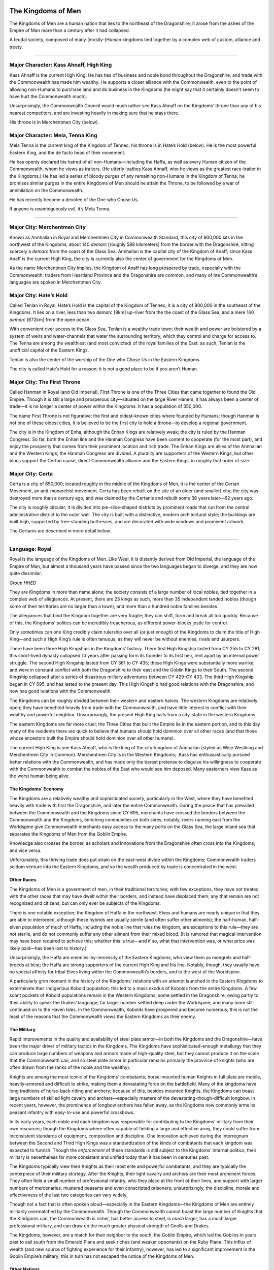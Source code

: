 The Kingdoms of Men
-------------------

The Kingdoms of Men are a human nation that lies to the northeast of the
Dragonshire; it arose from the ashes of the Empire of Man more than a
century after it had collapsed.

.. raw:: html

   <aside class="floating">

A feudal society, composed of many (mostly-)Human kingdoms tied together
by a complex web of custom, alliance and treaty.

--------------

Major Character: Kass Ahnaff, High King
^^^^^^^^^^^^^^^^^^^^^^^^^^^^^^^^^^^^^^^

Kass Ahnaff is the current High King. He has ties of business and noble
bond throughout the Dragonshire, and trade with the Commonwealth has
made him wealthy. He supports a closer alliance with the Commonwealth,
even to the point of allowing non-Humans to purchase land and do
business in the Kingdoms (he might say that it certainly doesn’t seem to
have hurt the Commonwealth much).

Unsurprisingly, the Commonwealth Council would much rather see Kass
Ahnaff on the Kingdoms’ throne than any of his nearest competitors, and
are investing heavily in making sure that he stays there.

His throne is in Merchentmen City (below).

Major Character: Mela, Tenna King
^^^^^^^^^^^^^^^^^^^^^^^^^^^^^^^^^

Mela Tenna is the current king of the Kingdom of Tennec; his throne is
in Hate’s Hold (below). He is the most powerful Eastern King, and the de
facto head of their movement.

He has openly declared his hatred of all non-Humans—including the Haffa,
as well as every Human citizen of the Commonwealth, whom he views as
traitors. (He utterly loathes Kass Ahnaff, who he views as the greatest
race-traitor in the Kingdoms.) He has led a series of bloody purges of
any remaining non-Humans in the Kingdom of Tenna; he promises similar
purges in the entire Kingdoms of Men should he attain the Throne, to be
followed by a war of annihilation on the Commonwealth.

He has recently become a devotee of the One who Chose Us.

If anyone is unambiguously evil, it’s Mela Tenna.

--------------

Major City: Merchentmen City
^^^^^^^^^^^^^^^^^^^^^^^^^^^^

Known as Annhallan in Royal and Merchentmen City in Commonwealth
Standard, this city of 900,000 sits in the northwest of the Kingdoms,
about 140 *demarc* [roughly 588 kilometers] from the border with the
Dragonshire, sitting scarcely a *demarc* from the coast of the Glass
Sea. Annhallan is the capital city of the Kingdom of Anaff; since Kass
Anaff is the current High King, the city is currently also the center of
government for the Kingdoms of Men.

As the name Merchentmen City implies, the Kingdom of Anaff has long
prospered by trade, especially with the Commonwealth; traders from
Heartland Province and the Dragonshire are common, and many of hte
Commonwealth’s languages are spoken in Merchentmen City.

Major City: Hate’s Hold
^^^^^^^^^^^^^^^^^^^^^^^

Called Tenlan in Royal, Hate’s Hold is the capital of the Kingdom of
Tennec; it is a city of 800,000 in the southeast of the Kingdoms. It
lies on a river, less than two *demarc* [8km] up-river from the the
coast of the Glass Sea, and a mere 160 *demarc* [672km] from the open
ocean.

With convenient river access to the Glass Sea, Tenlan is a wealthy trade
town; their wealth and power are bolstered by a system of weirs and
water-channels that water the surrounding territory, which they control
and charge for access to. The Tenna are among the wealthiest (and most
convicted) of the royal families of the East; as such, Tenlan is the
unofficial capital of the Eastern Kings.

Tenlan is also the center of the worship of the One who Chose Us in the
Eastern Kingdoms.

The city is called Hate’s Hold for a reason; it is not a good place to
be if you aren’t Human.

Major City: The First Throne
^^^^^^^^^^^^^^^^^^^^^^^^^^^^

Called Hanman in Royal (and Old Imperial), First Throne is one of the
Three Cities that came together to found the Old Empire. Though it is
still a large and prosperous city—situated on the large River Hanem, it
has always been a center of trade—it is no longer a center of power
within the Kingdoms. It has a population of 350,000.

The name First Throne is not figurative: the first and oldest-known
cities where founded by Humans; though Hanman is not one of these oldest
cities, it is believed to be the first city to hold a *throne*—to
develop a regional government.

The city is in the Kingdom of Enha, although the Enhan Kings are
relatively weak; the city is ruled by the Hanman Congress. So far, both
the Enhan line and the Hanman Congress have been content to cooperate
(for the most part), and enjoy the prosperity that comes from their
prominent location and rich trade. The Enhan Kings are allies of the
Annhallan and the Western Kings; the Hanman Congress are divided. A
plurality are supporters of the Western Kings, but other blocs support
the Certan cause, direct Commonwealth alliance and the Eastern Kings, in
roughly that order of size.

Major City: Certa
^^^^^^^^^^^^^^^^^

Certa is a city of 650,000; located roughly in the middle of the
Kingdoms of Men, it is the center of the Certan Movement, an
anti-monarchist movement. Certa has been rebuilt on the site of an older
(and smaller) city; the city was destroyed more than a century ago, and
was claimed by the Certanis and rebuilt some 38 years later—62 years
ago.

The city is roughly circular; it is divided into pie-slice-shaped
districts by prominent roads that run from the central administrative
district to the outer wall. The city is built with a distinctive, modern
architectural style; the buildings are built high, supported by
free-standing buttresses, and are decorated with wide windows and
prominent artwork.

The Certanis are described in more detail below.

--------------

Language: Royal
^^^^^^^^^^^^^^^

Royal is the language of the Kingdoms of Men. Like Weal, it is distantly
derived from Old Imperial, the language of the Empire of Man, but almost
a thousand years have passed since the two languages began to diverge,
and they are now quite dissimilar.

*Group HHED*

.. raw:: html

   </aside>

They are Kingdoms in more than name alone; the society consists of a
large number of local nobles, tied together in a complex web of
allegiances. At present, there are 23 kings as such, more than 35
independent landed nobles (though some of their territories are no
larger than a town), and more than a hundred noble families besides.

The allegiances that bind the Kingdom together are very fragile; they
can shift, form and break all too quickly. Because of this, the
Kingdoms’ politics can be incredibly treacherous, as different
power-blocks jostle for control.

Only sometimes can one King credibly claim rulership over all (or just
*enough*) of the Kingdoms to claim the title of High King—and such a
High King’s rule is often tenuous, as they will never be without
enemies, rivals and usurpers.

There have been three High Kingships in the Kingdoms’ history. There
first High Kingship lasted from CY 255 to CY 281; this short-lived
dynasty collapsed 10 years after passing form its founder to its first
heir, rent apart by an internal power struggle. The second High Kingship
lasted from CY 361 to CY 435; these High Kings were substantially more
warlike, and were in constant conflict with both the Dragonshire to
their east and the Goblin Kings to their South. The second Kingship
collapsed after a series of disastrous military adventures between CY
429-CY 433. The third High Kingship began in CY 695, and has lasted to
the present day. This High Kingship had good relations with the
Dragonshire, and now has good relations with the Commonwealth.

The Kingdoms can be roughly divided between their western and eastern
halves. The western Kingdoms are relatively open; they have benefited
heavily from trade with the Commonwealth, and have little interest in
conflict with their wealthy and powerful neighbor. Unsurprisingly, the
present High King hails from a city-state in the western Kingdoms.

The eastern Kingdoms are far more cruel; the Three Cities that built the
Empire lie in the eastern portion, and to this day many of the residents
there are quick to believe that humans should hold dominion over all
other races (and that those whose ancestors built the Empire should hold
dominion over all other humans).

The current High King is one Kass Ahnaff, who is the king of the
city-kingdom of Annhallan (styled as Wise Westking and Merchentmen City
in Common). Merchentmen City is in the Western Kingdoms;. Kass has
enthusiastically pursued better relations with the Commonwealth, and has
made only the barest pretense to disguise his willingness to cooperate
with the Commonwealth to combat the nobles of the East who would see him
deposed. Many easterners view Kass as the worst human being alive.

The Kingdoms’ Economy
~~~~~~~~~~~~~~~~~~~~~

The Kingdoms are a relatively wealthy and sophisticated society,
particularly in the West, where they have benefited heavily with trade
with first the Dragonshire, and later the entire Commonwealth. During
the peace that has prevailed between the Commonwealth and the Kingdoms
since CY 695, merchants have crossed the borders between the
Commonwealth and the Kingdoms, enriching communities on both sides;
notably, rivers running east from the Worldspine give Commonwealth
merchants easy access to the many ports on the Glass Sea, the large
inland sea that separates the Kingdoms of Men from the Goblin Empire.

Knowledge also crosses the border, as scholars and innovations from the
Dragonshire often cross into the Kingdoms, and vice versa.

Unfortunately, this thriving trade does put strain on the east-west
divide within the Kingdoms; Commonwealth traders seldom venture into the
Eastern Kingdoms, and so the wealth produced by trade is concentrated in
the west.

Other Races
~~~~~~~~~~~

The Kingdoms of Men is a government of men, in their traditional
territories; with few exceptions, they have not treated with the other
races that may have dwelt within their borders, and instead have
displaced them; any that remain are not recognized and citizens, but can
only ever be subjects of the Kingdoms.

There is one notable exception; the Kingdom of Haffa in the northwest.
Elves and humans are nearly unique in that they are able to interbreed,
although these hybrids are usually sterile (and often suffer other
ailments); the half-human, half-elven population of much of Haffa,
including the noble line that rules the kingdom, are exceptions to this
rule—they are not sterile, and do not commonly suffer any other ailment
from their mixed blood. (It is rumored that magical intervention may
have been required to achieve this; whether this is true—and if so, what
that intervention was, or what price was likely paid—has been lost to
history.)

Unsurprisingly, the Haffa are enemies-by-necessity of the Eastern
Kingdoms, who view them as mongrels and half-breeds at best; the Haffa
are strong supporters of the current High King and his line. Notably,
though, they usually have no special affinity for tribal Elves living
within the Commonwealth’s borders, and to the west of the Worldspine.

A particularly grim moment in the history of the Kingdoms’ relations
with an attempt launched in the Eastern Kingdoms to exterminate their
indigenous Kobold population; this led to a mass exodus of Kobolds from
the entire Kingdoms. A few scant pockets of Kobold populations remain in
the Western Kingdoms; some settled in the Dragonshire, owing partly to
their ability to speak the Drakes’ language; far larger number settled
deep under the Worldspine; and many more still continued on to the Haven
Isles. In the Commonwealth, Kobolds have prospered and become numerous;
this is not the least of the reasons that the Commonwealth views the
Eastern Kingdoms as their enemy.

The Military
~~~~~~~~~~~~

Rapid improvements in the quality and availability of steel plate
armor—in both the Kingdoms and the Dragonshire—have been the major
driver of military tactics in the Kingdoms. The Kingdoms have
sophisticated-enough metallurgy that they can produce large numbers of
weapons and armors made of high-quality steel, but they cannot produce
it on the scale that the Commonwealth can, and so steel plate armor in
particular remains primarily the province of knights (who are often
drawn from the ranks of the noble and the wealthy).

Knights are among the most iconic of the Kingdoms’ combatants;
horse-mounted human Knights in full plate are mobile, heavily-armored
and difficult to strike, making them a devastating force on the
battlefield. Many of the kingdoms have long traditions of horse-back
riding and archery; because of this, besides mounted Knights, the
Kingdoms can boast large numbers of skilled light cavalry and
archers—especially masters of the devastating-though-difficult longbow.
In recent years, however, the prominence of longbow archers has fallen
away, as the Kingdoms now commonly arms its peasant infantry with
easy-to-use and powerful crossbows.

In its early years, each noble and each kingdom was responsible for
contributing to the Kingdoms’ military from their own resources; though
the Kingdoms where often capable of fielding a large and effective army,
they could suffer from inconsistent standards of equipment, composition
and discipline. One innovation achieved during the interregnum between
the Second and Third High Kings was a standardization of the kinds of
combatants that each kingdom was expected to furnish. Though the
*enforcement* of these standards is still subject to the Kingdoms’
internal politics, their military is nevertheless far more consistent
and unified today than it has been in centuries past.

The Kingdoms typically view their Knights as their most elite and
powerful combatants, and they are typically the centerpiece of their
military strategy. After the Knights, their light cavalry and archers
are their most prominent forces. They often field a small number of
professional infantry, who they place at the front of their lines, and
support with larger numbers of mercenaries, mustered peasants and even
conscripted prisoners; unsurprisingly, the discipline, morale and
effectiveness of the last two categories can vary widely.

Though not a fact that is often spoken aloud—especially in the Eastern
Kingdoms—the Kingdoms of Men are entirely militarily overmatched by the
Commonwealth. Though the Commonwealth cannot boast the large number of
Knights that the Kindgoms can, the Commonwealth is richer, has better
access to steel, is *much* larger, has a much larger professional
military, and can draw on the much greater physical strength of Gnolls
and Drakes.

The Kingdoms, however, *are* a match for their neighbor to the south,
the Goblin Empire, which led the Goblins in years past to sail south
from the Emerald Plane and seek riches (and weaker opponents) on the
Ruby Plane. This influx of wealth (and new source of fighting experience
for their infantry), however, has led to a significant improvement in
the Goblin Empire’s military; this in turn has not escaped the notice of
the Kingdoms of Men.

Other Nations
~~~~~~~~~~~~~

At present, the Kingdoms of Men are at peace with the Commonwealth, and
are not at war with the Goblin Empire. The High King has fostered good
relations with the people of the Commonwealth, and the people of the
Western Kingdom have prospered from it. This state of affairs is
precarious, however, as many within the Eastern Kingdoms would dearly
love to seize the throne—and thereafter to reclaim long-lost territories
from the Dragonshire, to lay the Commonwealth and the Goblin Empire low,
and to restore humanity to preeminence in the land east of the
Worldspine.

They could never achieve this on their own, however, even *if* they
could command the undisputed loyalty of all the kings and nobles of the
Kingdoms of Men; therefore, the nobles of the East are searching for
allies.

The rulers of the West are not ignorant of this—the kings of the far
east are seldom subtle in their contempt for non-humans—and so they are
seeking allies, too. And so, the struggle for rule of the Kingdoms of
Men has become something of a proxy war between all the great powers of
the continent.

If the Easterners can seize control of the Kingdoms, and if they strike
an alliance with the Goblin Empire and the Shaded Sea Peoples—even a
temporary one—then the Commonwealth is doomed; if, however, the current
high-king can solidify his control, then an alliance with the
Commonwealth is a possibility—and should that happen, the Shaded Sea
People and the Goblinoid Empire would in turn be hopelessly outmatched.

Fortunately for the Commonwealth and the Western Kingdoms, a nightmare
alliance between the Shaded Sea People, the Goblins and the Eastern
Kingdoms seems unlikely; the Human and Goblin nations have a long
history of conflict, and the Shaded Sea People have no significant
contact with either; what’s more, the Eastern Kingdom’s obvious contempt
for non-humans would make such an alliance difficult to strike (and
impossible to sustain).

.. raw:: html

   <aside class="floating hook">

The internal politics of the Kingdoms of Men are one of the major
conflicts that drives the plot of Renaissance, and are a major source of
plot hooks; the fate of the known world rests in the balance, and
there’s plenty of room for assassinations, blackmail, dirty tricks and
secrets to make a difference!

Players can

-  investigate assassinations,
-  blackmail nobles into supporting an alliance with the Commonwealth,
-  assassinate Eastern Kingdoms nobles themselves,
-  discover ancient family secrets—secret shames, ancient contracts,
   deals with powerful spirits, family curses,
-  discredit hostile noble lines,
-  break up powerful alliances,

and on and on!

.. raw:: html

   </aside>

The Certan Movement
~~~~~~~~~~~~~~~~~~~

The Certan Movement is an anti-monarchist movement centered in the city
of Certa. Though centered in the city of the same name, they have risen
in power and prestige; they have claimed the territory around the city
of Certa, and have begun to spread. *Certa* is the name of both the
movement and its stronghold in Royal; in Common, they are often called
King-Slayers or Gold-Bloods (the latter being an epithet).

The city of Certa was built on the site of a much older city, which was
destroyed almost a century ago. The remains of that city where claimed
by the nascent Certan movement, and its reconstruction began 62 years
ago. Sitting at the center of the Kingdoms of Men, Certa is a
crossroads; it has become a center of overland trade and travel in the
Kingdoms, and has risen rapidly in wealth and prestige—though it does
suffer somewhat from being several hundred *demarc* from the coast of
the Glass Sea.

Besides the city of Certa itself, they also control the surrounding
territory—and they are expanding. So far, they have advanced to the
south (toward the coast) and west (into the territory of the Western
Kings), displacing local nobles as they go.

The Certa are not a peaceful movement; not all of the nobles that they
have displaced have survived. Though there has not yet been an open
insurrection, in recent years, a number of nobles have died (or
disappeared) under mysterious circumstances—and others have obviously
been assassinated. Though the Certanis have not yet been proven
responsible, they have also not been particularly subtle—particularly
considering that much of their expansion has been by expanding into the
territories of dead or disappeared nobles near their territory.

.. raw:: html

   <aside class="floating hook">

Plot Hook: Certa
^^^^^^^^^^^^^^^^

The Certanis are a destabilizing influence in the already-tumultuous
politics of the Kingdoms of Men, which can make them a rich source of
plot hooks.

-  The Certanis may began an open insurrection; this might provide the
   Goblin Kingdoms with an opportunity for attack, pull the Commonwealth
   into a war to defend their Western allies, or—if the Certanis and the
   West wound each other too badly—place the Eastern Kings in command of
   the Empire.
-  A noble in the West could die under mysterious circumstances, which
   various factions in the Commonwealth may wish to investigate.
-  The Certans are a recent movement; the party may simply be dispatched
   to investigate them—to decide if they’re a potential ally or a
   potential threat.
-  The Certans might not be as guilty as everyone assumes. Maybe many of
   the assassinations in the West are actually the result of treachery
   by Eastern Kings, and they are simply framing the Certans.

.. raw:: html

   </aside>

Though the Certanis are anti-monarchist, they are not particularly
egalitarian; wealthy merchants and land-holders have largely stepped
into the place of displaced nobles. Though Certa is nominally a
Republic, only those with “a vested interest in the prosperity of the
people”—that is, the wealthy, people of business, and land-owners—can
actually vote in elections for the *Chamber of Law*, or hold seats in
it. (The *Chamber of Law* is the only house in the Republic that can
actually make law; the *Chamber of the People* serves a purely advisory
role.)

The Certanis consider themselves natural allies to the
Commonwealth—their movement was inspired by their powerful, peaceful and
mercantile neighbor. Unfortunately, the Kings of the West have been the
main victims of the wave of political assassinations that is largely
credited to the Certanis; given that the Kings of the West are allies of
the Commonwealth, this makes any potential alliance between the Certanis
and the Commonwealth somewhat fraught. What is perhaps worse is that
some believe that the Certanis may not contain their regicide to the
Kingdoms of Men; the Dragonshire also has a hereditary nobility—even if
they have largely surrendered power to representative governments.

.. raw:: html

   <aside class="floating hook">

Plot Hook: Certa’s Secret Loyalties
^^^^^^^^^^^^^^^^^^^^^^^^^^^^^^^^^^^

Why *have* the Kings of the West been the Certani’s main victims?
Certainly one possibility is that they’re weaker. Though the Kings of
the West are often wealthier than those of the East, they are also often
less militaristic and more mercantile—thus they’re more vulnerable to
insurrection.

Another possibility is that the Certanis are a cat’s-paw; if so, who’s
agenda are they really serving?

It might be the Kings of the East; they may using the Certanis to weaken
and slay the Kings of the West, in a way that the Commonwealth will not
rapidly intervene to stop. It might be the Goblin Kings, for much the
same reason—this may be more likely, given that the Certanis are
expanding rapidly towards the coast of the Glass Sea. Even more sinister
is that the Goblins may be doing this to curry favor with the Eastern
Kings. It could also be the Leapers; they may have decided to undermine
the Kingdoms with guile rather than overt subjugation. It might even be
a Tempter—or a spirit like them—seeking power for themselves.

.. raw:: html

   </aside>

.. raw:: html

   <aside class="gmguidance">

Defining Certa
^^^^^^^^^^^^^^

GMs have a fair amount of leeway in how they depict Certa.

They might be a cynical movement no better than the kings they’re
replacing—an *effectively* hereditary ruling class replacing a
*directly* hereditary one. Or they might be a major positive step for
the Empire, despite their flaws—a sincere republican movement that
heralds the breaking up of royal power.

Pick a Certa that fits the game you want to run!

.. raw:: html

   </aside>

The Haffa
~~~~~~~~~

The Kingdom of Haffa lies in the extreme northwest of the Kingdoms of
Men; it shares a border with the Commonwealth. Its current capital is
called Ehnef in Royal, although it is sometimes referred to as nal’Haffa
(literally “Haffa Capital”); it’s called Grey-Blood’s Weir in Common,
named for a spill-over dam on a river immediately to the east that feeds
the water-channels that supply the city with water.

The Haffa are remarkable because they are one of the only large
populations of half-breeds in the known world. Elves and Humans are
almost unique in that they can (sometimes) produce offspring; these
offspring frequently benefit from a kind of hybrid vigor—they are often
taller, heavier and stronger than either elves or humans—but they can
also suffer from strange, sometimes terrible diseases—ranging from the
relatively benign, like bleeding easily or having strange allergies, to
the debilitating and deadly, such as irregular growths, tumors or major
birth defects. They are also almost always sterile.

The Haffa are one of only two stable, healthy and fertile populations of
Elf-Human hybrids (the other being the Shifters). The Haffa maintain
their health through selective breeding, special medicines, and magical
intervention—the exact nature of which is not widely known outside of
the Haffa royal line. (Perhaps unsurprisingly, the Haffan court heavily
patronizes physicians, and their healers are renowned throughout much of
the world—they are certainly among the best in the Kingdoms.)

.. raw:: html

   <aside class="floating hook">

Plot Hook: The Secrets of the Haffa
^^^^^^^^^^^^^^^^^^^^^^^^^^^^^^^^^^^

The (secret) magical intervention that the Haffa use to ensure their
health is an obvious plot hook. What is it? Was it a deal struck with a
powerful spirit centuries ago, like the one that created the Drakes?
What spirit was it struck with, and what cost was demanded? Or is it
on-going, some magical process that requires constant tending—and which
could spell the downfall of the Haffa if it is ever disrupted, which
their enemies may seek to do.

.. raw:: html

   </aside>

The Haffans politics are determined for them by their blood and their
location; they have long been allies of the Kingdom of Ahnaff and the
Commonwealth, with whom they share borders, and they are also major
supporters of the current High King, Kass Ahnaff, who has been their
shelter against the predations of the Eastern Kings. Conversely, they
are despised by the Eastern Kings, who loathe them for their non-human
blood; while open conflict between Kingdoms has been rare since the
Third High Kingship in CY 695, the Eastern Kings have missed no
opportunity to wound the Haffa.

Most recently, between CY 789 and CY 797, the Eastern Kingdoms deployed
all their wealth and power to target Lords on the eastern border of the
Haffa; after their finances crumbled, the Easterners purchased the
Haffans’ lands and holdings. What followed was a time of brutal abuse,
as the peasantry that lived in those holds where starved and brutally
abused by their new, distant Eastern Lords As their circumstances became
dire, the Haffan peasantry began to revolt; between CY 811 and 814, the
Eastern Kings attempted to muster an army to suppress the revolts, but
Ayl Ahnaff, Kass Ahnaff’s granfather and the High King at the time,
refused to raise the Kingdom’s army or allow the Easterners to quarter
in his territory. This made it impossible for the Eastern Lords to
maintain control, and resulted in their selling their holdings to both
the Haffan king and Ayl—the latter out of spite, to keep the Haffan’s
land out of their hands for as long as possible. The incident secured
the Haffa’s loyalty to the Ahnaff line for generations—as well as their
deep hatred of the Eastern Kings.

The Shaded Sea People
---------------------

-  Alliance of Ratfolk and Shade Elves.
-  Shade elves originate in the Southwestern corner of the Emerald
   Plane, where they were a fearsome mounted raiding people.
-  Ratfolk originate in an island chain 300km off the coast, where they
   where skilled sailors.
-  Complex history of raiding and violence.
-  Both Shade Elves and then Ratfolk where forced to pay tribute by a
   third, rarely-encountered people, the Leapers.
-  They raided each-other to meet the tribute demands, until some 400
   years ago, when they instead allied with each other and turned to
   raiding the Commonwealth.
-  Their siege of Islandholme in CY 447 is a major turning point; their
   devastating defeat depletes the resources of the houses that mounted
   the attack.
-  They turned to raiding the Ratfolk who had settled on the Raptor’s
   Plane, fleeing their cruel cousins; this ended when they allied with
   the Raptors, and eventually ejected the Shaded Sea Peoples from
   Raptor’s Plane.
-  At present, they are still an active piratical and raiding culture,
   and they still have several “client” populations in the Shaded Sea
   and on Emerald Plane.

The Raptors’ Protectorate
-------------------------

-  On the Raptor’s Plane, in the North-West and Central regions of the
   continent.
-  An alliance formed almost 400 years ago to resist piracy and raiding
   by Shaded Sea People.
-  United the Raptors with Ratfolk who had settled on the North-West
   shore, fleeing the cruelty of their cousins.
-  First contacted 300 years ago, with heavy travel beginning 200 years
   ago.
-  Friendly with the Commonwealth, though independent.
-  May be forced into closer alliance, as they are pressured by Goblins
   on the Eastern shore and Shaded Sea peoples on the West.

The Raptor’s Protectorate is, like the Commonwealth, a vibrant alliance
of many peoples, and the strongest (native) nation on their Plane.
Unlike the Commonwealth, however, they are not an enlightened alliance
of peaceful expansion and voluntary inclusion; instead, they are an
alliance of necessity, formed centuries ago to resist raids by the
Shaded-Sea People and now absorbing the refugees created by the Goblin
Empire’s conquest of the Ruby Plane.

.. raw:: html

   <aside class="floating">

An alliance formed between the Raptors and Ratfolk of the Ruby Plane to
resist the Shaded-Sea Peoples and Goblin Empire.

--------------

Major Character:
^^^^^^^^^^^^^^^^

--------------

Major City:
^^^^^^^^^^^

--------------

Language: Protectorate Standard
^^^^^^^^^^^^^^^^^^^^^^^^^^^^^^^

The common language of the Protectorate, Protectorate Standard derives
from a pigin that Ratfolk refugees used to communicate with the Raptors
that leaved near the coasts. As other races sought to trade with the
Protectorate, they developed their own variants of the pigin; today, in
effect, there is an abstract ‘core’ language, which all the pigins
share, and which each race uses a unique set of sounds to pronounce.

The language is the primary written language of exchange and scholarship
in the Protectorate; it uses a variant of the Ratfolk’s alphabet.

*Group: Any*

Language: Brook
^^^^^^^^^^^^^^^

The language spoken by the Raptors, named for the way it sounds—like a
burbling brook, or small rockslide. Originally, Brook was written
pictographically; after the Ratfolk and Raptors began to trade heavily,
a phonetic encoding was developed using the Ratfolk’s alphabet.

*Group: DDK*

.. raw:: html

   </aside>

History
~~~~~~~

The Raptor Empire
^^^^^^^^^^^^^^^^^

The Raptors have long been the dominant race throughout the mountainous
jungles of the central Ruby Plane, divided into diverse tribes and
cultures. Around CY 40, the *Terrace-Builder* Raptors built their first
large cities in the northeast corner of the mountains. They developed a
style of terrace-building, and used it extensively both for urban design
and agriculture.

The early settlements developed into city-states. They were broken into
*castes*: roughly, *rulers*, *administrators*, *soldiers*, and
*farmers*. Rather than using money, they used a *corvee* system:
individuals where required to contribute labor to the city-state’s
projects—which included farming (which was done collectively), the
construction of roads, terraces and buildings, and serving as a soldier.

An alliance of two Raptor city-states—Giant’s Stairs and River-Cutter’s
City—came to prominance and, over the following centuries, eventually
built an empire. Their conquests where subtle, using a mix of diplomacy
and military threat; often, rather than pursue the total conquest of an
enemy, they chose to end conflicts once favorable terms had been
secured. This put the Raptors in the position of managing a
heterogeneous empire, whose subjects they had not entirely defeated and
pacified; in order to control this empire, they had to manage a careful
mix of diplomatic, military and economic pressure. They also had to play
the different parts of their fracuous empire against each-other, using
one faction as a counter-weight to another; they where masters at
maintaining enough internal cohesion to preserve their prosperity and
military strength, while keeping their clients at-odds enough to
maintain control.

The Ratfolk Arrive
^^^^^^^^^^^^^^^^^^

The Ratfolk had long lived in the Warren Isles; they where a society
fishers, farmers and traders. Between CY 331, several larger Ratfolk
cities united, and began the conquest of their neighbors; this started
an ocean-born exodus, with some of the refugees settling on the
northwest shores of the Ruby Plane; this exodus only intensified when
the Shade Elves began to raid the Warren Isles in CY 346.

The Ratfolk that settled on the Ruby Plane where far from the center of
power of the Raptor Empire—Giant’s Stairs and River-Cutter’s City where
on the other side of a jungle-covered mountain range. The Ratfolk
brought with them a mercantile culture, and relatively sophisticated
technology—unlike much of the Ruby Plane, they had mastered the use of
iron, for example, and where proficient sailors. They prospered on the
Ruby Plane, and made allies—including the Brightfeathers, a parrot-like
race that lived in the mountains of the northwest.

Eventually, the Ratfolk began to trade with several of the tribes of
Raptors that lived in the southwest flanks of the mountains; those
tribes where tributaries of the Raptor’s Empire just as much as any
other race was. Though neither the Ratfolk nor the Brightfeathers where
warlike, in the eyes of the Raptor Empire, they began to form a
dangerous competitor.

The Shaded Sea Attacks
^^^^^^^^^^^^^^^^^^^^^^

Then, in CY 454, the Warren-Isles Ratfolk and the Shade Elves of the
Emerald Plane, united under the Leapers, began to attack the northwest
Ruby Plane—most heavily falling on the Ratfolk there. The Ruby-Isles
Ratfolk sought out the aid of the militarily powerful Raptor Empire,
offering to become tributaries if the Empire would protect them. The
Raptor Empire, long used to juggling a vast empire of only weakly-bonded
peoples, offered the Ratfolk favorable terms: military aid, in exchange
for the Ratfolk’s nominal submission, and access to their prosperous
markets.

The Raptor Empire marched west, and helped the Ratfolk resist the Shaded
Sea raiding. In 456, the Shaded-Sea Ratfolk had established a permanent
military encampment on the Ruby Plane; by 477, the Raptor Protectorate
had pushed the Shaded-Sea Peoples off the Ruby Plane entirely—though
their seaborn raiding would never completely cease.

Prosperity
^^^^^^^^^^

For centuries, the Raptor Empire prospered; the terrace-builder Raptors
cut roads through the mountains and jungles, and allowed goods to flow
from the Ratfolk in the west to the Raptors in the east. The
Terrace-Maker Raptor’s society was dramatically altered; trade with the
Ratfolk made them wealthier, and that wealth made them more mercantile.
While they still use a system of corvee labor, they pay their citizens a
small wage collected from trade; they also allow their citizens to
purchase their way out of corvee labor. In turn, a *merchant* class has
developed, who trade profitably with other cultures and purchase their
way out of corvee obligations.

The Goblin Empire
^^^^^^^^^^^^^^^^^

In CY 617, Goblins first established a settlement on the northeast Ruby
Plane. In CY 703, the Goblin Empire was formed, and they began their
sack and conquest of the Ruby Plane in earnest.

As the Goblin Empire conquered their way inland from their foothold on
the Ruby Plane, members of the cultures and races that the Goblins
conquored sought the protection of the Raptors. Soon, the Raptor
Protectorate began to swell with the refugees of the Goblin’s conquest.

The Present
^^^^^^^^^^^

Today, the Raptor Protectorate have face enemies on two fronts. So far,
direct confrontation between the Raptor Protectorate and the Goblin
Empire has been minimal; the Empire has, for the most part, avoided
territories claimed or protected by the Protectorate. On the west,
though the Shaded-Sea People claim no territory on the Ruby Plane, their
raiding has been a constant threat.

Culture
~~~~~~~

The Raptor Protectorate integrates several different cultures from
through the Ruby Plane—though its two dominant cultures remain the
Terrace-Builder Raptors, who lead the Protectorate and provide most of
its military might, and the Iron-Worker Ratfolk, who remain drivers of
their trade-network and economy.

The Terrace-Builder Raptors
^^^^^^^^^^^^^^^^^^^^^^^^^^^

The Terrace-Builder Raptors continue to use a distinctive system of
terraces for agricultural production in the highlands of the Raptor’s
Peaks. They also continue to construct and occupy some of the largest
urban centers on the Ruby Plane. Their systems of caste and corvee labor
also survive—although perhaps somewhat changed. Their leaders are still
drawn from the *rulers* caste, and their administrators are still drawn
from the *administrators* caste. Members of the *soldiers* caste still
form the elite troops of their armies; they are trained in war from
their youths, and serve their city-states as labourers when the army is
not active. Farmers, in turn, work the terraced fields, and serve as
craftsmen in rural settlements.

The inclusion of the Iron-Worker Ratfolk in the Protectorate brought
profitable trade, and with it chnage. The “tribute” that the
Iron-Workers pay to the Terrace-Builders is minor, but profit from trade
with them is significant; the Terrace-Builters also charge a tarrif on
goods carried over the extensive network of roads that they maintain
through the Raptor’s Peaks at the center of the Ruby Plane. Much as the
city-states collected the agricultural product of the terraced farms and
distributed food among their citizens, now they collect tribute and
tarrifs from trade, and distribute this among their people—minus a
portion claimed by the city-states themselves. This means, in practice,
that those doing corvee labor now receive a modest wage.

To encourage profitable trade and useful craft, most Terrace-Builder
Raptors allow members of the Soldier and Farmer castes to purchase an
exemption from most corvee duties. This directly adds to the
city-state’s coffers, but it has also enabled the development of a
profitable professional class of merchants and artisans within the
Terrace-Builder’s city-states, and further brisk trade with the distant
Iron-Workers Ratfolk. This, in turn, has allowed the Terrace-Builders to
import a number of the innovations that the Ratfolk brought to the Ruby
Plane.

.. raw:: html

   <aside class="fiction">

..

   “Corvee labor!” The Terrace-Builders are the bullwark that protects
   the Ruby Plane from the Goblins and Shade Elves—and our likely
   allies!—so we’d like to think the best of them. We’ve inveted a nice
   word for it, “corvee labor.”

   But it’s slavery. A guy from the Administrator caste shows up, has a
   few Soldiers haul you out of your house at dawn, and forces you to
   build a road through the steaming jungle.

*Fire-Watcher, a Scholar from the Dragonshire in the Commonwealth*

.. raw:: html

   </aside>

.. raw:: html

   <aside class="fiction">

..

   I can say I never thought of myself as a slave. I think we thought of
   ourselves as citizens doing our duty, to maintain the roads that we
   travelled and the fields that fed us. And I can point out at least on
   important difference between what I was, and what the slaves of the
   Goblins are: I was allowed to leave.

*Eager, a Raptor who emigrated to the Commonwealth.*

.. raw:: html

   </aside>

Much ancient Terrace-Builder construction used fieldstones, though most
most major construction in modern city-states is done using carefully
dressed stone masonry—often limestone. The use of brick construction is
also common, especially for minor buildings and in villages outside of
their citystates; they are often face with mudbrick. Thatch is often
used for roofing, and ornamentation is rare.

Raptor buildings are often designed for communal use. Many buildings are
large and open, without walls; sheets of thick fabric are used for doors
and internal partitions.

In the mountains and foothills, the Terrace-Builders often lay their
cities out in terraces; they often exploit natural defences, building
walls only at the entrances to vallies. In the plains to the extreme
east of the Empire, they sometimes use a more regular, level city-plan,
with walls all-around.

Raptors use a 6-day week, with the precise schedule varying by caste—the
Farmer caste works three days in the field and two days for the
city-state, and has one day off. The sixth day begins with a short
ritual meal, but is otherwise left to the citizen.

Terrace-Builder Raptors have spent centuries riding herd over an empire
consisting of diverse peoples; they tend to be very open, and they are
welcoming to members of strange new races and cultures. Members of
countless different races can be found in the prosperous markets of the
Terrace-Builders’ city-states. However, it is not easy for an outsider
to find a permanent place in their city-states: their caste system
influences every part of their society, and it is not easy to operate
within their society without a caste affiliation (and an
outsider—especially a non-raptor—cannot easily claim a caste).

Iron-Worker Ratfolk
^^^^^^^^^^^^^^^^^^^

The Iron-Worker Ratfolk are culture of skilled traders, sailors, fishers
and iron-workers. Their industry is one of the major drivers of the
Protectorate economy; fish, crab, iron, and steel from the Iron-Workers
is traded in markets throughout the rest of the Ruby Plane, carried
along the coast by ships and across the mountains by the Raptor’s roads.

They live throughout the northwest of the Ruby Plane, in large cities
and small fishing villages.

Economy
~~~~~~~

Military
~~~~~~~~

.. _other-nations-1:

Other Nations
~~~~~~~~~~~~~

The Raptor Protectorate has no shortage of enemies: the Goblin Empire
presses on the east, and the Shaded-Sea constantly attack the west.

.. _the-goblin-empire-1:

The Goblin Empire
-----------------

Goblins have long dwelled in the southeastern reaches of the Emerald
Plane, their culture ruled by Kings and Warlords—and infamous for the
sale and brutalization of intelligent beings as slaves. Since the rise
of the Dragonshire—and especially since the Kingdoms of Men reformed
from the remains of the Empire of Man—the Goblins have been the weakest
major power in the East.

Their fortunes have changed dramatically since the creation of the
Goblin Empire and their conquest of the Ruby Plane.

.. raw:: html

   <aside class="floating">

A society with several power-centers, all cooperating under the aegis of
the Empire to plunder the Ruby Plane.

--------------

Major Character: Second-Empress.
^^^^^^^^^^^^^^^^^^^^^^^^^^^^^^^^

Her name in High Goblin can’t be transliterated, but in
Speech-of-the-Lesser, she is simply called Second-Empress; she is the
daughter of the first Empress. She rules the Goblin Empire, and is
leading their pillage of the Ruby Plane. So far, she has successfully
kept the Kings, Warlords and rising merchant class sweet, while slowly
but steadily advancing the power of the Empire.

--------------

Major City: Strong-Throne
^^^^^^^^^^^^^^^^^^^^^^^^^

Strong-Throne is the capital of the Empire, located in the south-center
of Goblin territory on the Emerald Plane. The city has a population of
roughly 450,000, contains the Imperial throne, and is the center of
their administration and military command.

Major City: Market-of-the-Empire
^^^^^^^^^^^^^^^^^^^^^^^^^^^^^^^^

Market-of-the-Empire is a city of more than a million located only 70
miles from the Imperial frontier on the Ruby Plane. The city is not a
seat of Imperial administration; rather, it is a center of trade and
business; here, slaves and pillage from the frontier are traded for coin
and supplies from the Emerald Plane. Perhaps as few as 300,000 of the
city’s occupants are resident citizens; they are joined by another
300,000 traders, travellers and transients, and between 400,000 and
800,000 slaves.

--------------

Language: Classical Goblin
^^^^^^^^^^^^^^^^^^^^^^^^^^

Classical Goblin is a language of law, governance and scholarship; it is
an ancient, formal form of the language, preserved in the written Code
and used throughout the Goblin legal system.

Goblins have an unusually wide vocalization range, and their language
spans all of it. Few other races can speak it—which suits Goblin
cultural values.

*Group GR+DDK*

Language: Vulgar Goblin
^^^^^^^^^^^^^^^^^^^^^^^

Vulgar Goblin is the form of the Goblin language in use today. Vulgar
Goblin has borrowed from the languages of many of the races that they
have encountered (or enslaved) over the centuries.

Conveniently, much like Commonwealth Standard, Vulgar Goblin often forms
new words by combining existing ones; this means that many words and
place-names can be nicely rendered in Commonwealth Standard.

*Group GR+DDK*

Language: Speech-of-the-Lesser
^^^^^^^^^^^^^^^^^^^^^^^^^^^^^^

Speech-of-the-Lesser is a language designed to be usable by a large
number of races, with diverse types of speech. It works much like
Commonwealth Standard: it uses a number of abstract sounds, which
speakers substitute for sounds that they can make.

Notably, Many Goblins do not speak Speech-of-the-Lesser—in their minds,
it is not the job of the *greater* to make themselves understood to the
*lesser*. This task often falls to slave-tenders—often Gremlins or
low-born Goblins—who speak to their betters in Goblin and the slaves
they manage in Speech-of-the-Lesser.

*Any Group*

.. raw:: html

   </aside>

Kings, Warlords, Emperors and the Code
~~~~~~~~~~~~~~~~~~~~~~~~~~~~~~~~~~~~~~

Goblin society is ruled by Kings and Warlords. Kings control cities,
towns and territories—the means for food, industry and trade. Warlords,
in turn, control bands of Goblin fighters. Kings jostle amongst
themselves, forming alliances and competing for power, but they also
compete for the services of warlords; kings’ arrangements with warlords
are openly mercenary—there is little pretense of honor, loyalty or
higher causes—and they can be extremely fragile.

Unsurprisingly, rule in Goblin society can be extremely unstable.

This does not have as great an impact on Goblin society as it could,
however, because law and commerce are not administered by their Kings;
instead, they have a parallel legal system, founded in the Code, and
administered by Judges.

The Code
^^^^^^^^

Originally called the *North Coast Code,* the Code was a formalization
of the customs used to govern trade between several cities on the
southern coast of the Glass Sea—the sea between the Kingdoms of Men and
the Goblins. Though it was only originally intended as a trading
agreement between a handful of cities, it began to spread; though it
doesn’t claim to be ordained great spirits, destiny or fate, it has
nevertheless come to occupy a central place in Goblin society.

The Code has evolved over the centuries; eight major schools of legal
scholarship have developed, and each has accepted modifications to the
Code itself—the Code never claimed to be unmodifiable, although no
procedure for amending it was specified. In general, there is little
competition between Schools; Goblins tend to view each of the schools as
being equally valid, thinking of them much like the way that members of
the Commonwealth think of different provinces.

Judges as such are few: there may be only three or four in a city of
five thousand. They have the support of clerks, scholars, and
Enforcers—though the ranks of the Enforcers will be fewer than the
forces of local Kings and Warlords, they are numerous enough to enforce
the Judge’s judgments on the populace. Those who appear before Judges
can hire Advocates—scholars of the law who specialize in pleading before
Judges. Advocates’ skills are highly valuable, and they are often
important, powerful and wealthy members of their communities.

Kings-by-the-Assembly
^^^^^^^^^^^^^^^^^^^^^

The Second High Kingship of the Kingdoms of Men (CY 361-435) was
particularly warlike, and cost the Goblin Kingdoms heavily. In CY 377,
an unprecedented step was taken: several desperate northern Kings called
their peers to an assembly, with the purpose of selecting one among
their number to lead their combined forces, the better to resist the
Kingdoms of Men. In early CY 378, the First king-by-the-Assembly was
appointed.

The First King-by-the-Assembly had the loyalty of most Kings—and could
exploit the internal peace to buy most Warlords—and was able to rally
stronger resistance to the Kingdoms; however, they where still
overmatched. The first King-by-the-Assembly served until CY 417.

The only other King-by-the-Assembly ruled from 541 to 563; the line
ended when the king’s daughter was assassinated less than 6 months after
taking the throne.

The Third High Kingship of the Kingdoms of Men (CY 695), the peace
between the Kingdoms of Men and the Dragonshire (beginning in CY 698),
and the incorporation of the Dragonshire into the Commonwealth at the
signing of the Commonwealth Compact (CY 744) spelled the end of the
Goblins as a major power on the Emerald Plane; the new Commonwealth was
far too vast, wealthy and powerful for the Goblin Kings to compete with.

The Empire
^^^^^^^^^^

Goblins hailing from southern kingdoms first sailed far enough south to
reach the Ruby Plane in CY 538; they found in the northeastern Ruby
Plane an arid land, populated by relatively primitive people—a land the
could plunder, full of people who would be their slaves. Goblin sailing
techniques rapidly improved, and by CY 617 they had established a
permanent outpost on the northern shore of the Ruby Plane.

In CY 703, the Noble Assembly once again appointed a ruler—this time an
Empress. She was given the power to assembly an Empire—to raise taxes,
to build an Imperial administration, and to levy the forces of the kings
and warlords and place them under her command. She was given this power
for the express purpose of efficiently conquering and plundering the
Ruby Plane.

The Goblin Empire has seen a rapid rise in the Goblin’s fortune. They
have conquered a large swath of the northeast Ruby Plane, displacing,
enslaving or exterminating many of the native races in the process. The
territory on the Ruby Plane is now larger than their territory on the
Emerald Plane—though they still rule this territory from the Emerald
Plane.

In characteristic style, modern Goblin society has at least three
centers of power, all of them cooperating only slightly more than they
compete: The Imperial administration rules their society, but only so
long as it has the consent of the Kings—that is, only so long as it
enriches the Kings with treasure plundered from the Ruby Plane. The
Kings, in turn, try to keep the Empire on a short leash, giving it no
more power than it needs to coordinate the conquest of the Ruby Plane.
And through it all, the Judges remain, ruling on matters of law and
custom.

The Economy—and Slavery
~~~~~~~~~~~~~~~~~~~~~~~

Slaves have long been one of the chief resources of the Goblin
economy—the North Coast Code specifically granted Goblins the right to
take any non-Goblin as a slave, and very few scholars of the Code have
questioned this provision or called for change.

Acquiring slaves on their home plane grew more and more difficult as the
other peoples and nations of the eastern Emerald Plane grew stronger; it
effectively became impossible with the signing of the Commonwealth
Compact, as they could no longer risk the wrath of the Commonwealth.

The Ruby Plane has become the chief source of slaves and plunder, and
the economy of the Goblin Empire now revolves around the conquest and
exploitation of the Ruby Plane and its people; this transformation has
brought the Empire unprecedented wealth and prosperity.

The Imperial Military
~~~~~~~~~~~~~~~~~~~~~

Goblin metal-working has long lagged behind that of the Kingdoms of Men
and the Dragonshire; owing to their long talons, awkward hands, and
stiff bone-plated backs, they have never been able to ride horses well;
and the forces of Kings and Warlords are often highly heterogeneous—and
almost always reinforced with slaves. All of these factors have meant
that the Goblin Kings have long lagged behind the other militaries of
the Emerald Plane.

Still, they are not without advantages. Several Goblin Kingdoms have
cultivated expertise in chemistry, alchemy and medicine, and they have
used these skills to turn their slave ranks into forces to be feared.

They have also used their time on the Ruby Plane wisely. Though the
troops levied from Kings and Warlords may vary widely in tactics,
composition and quality, the Empire has reorganized them into regular
units, drilled them, and deployed them together; this has led to rapid
improvements in their coordination. The Empire has also experimented
with new technologies—they are the only power besides the Commonwealth
to experiment with guns and cannons.

The Infantry
^^^^^^^^^^^^

Goblins commonly use large formations of infantry equipped with long
spears or pikes. The first two ranks carry shields: the first rank will
fight kneeling, with their spears braced at their feet and their shields
readied, while the second rank fights standing and holding their shield
up—though also with their spears braced. The ranks behind them fight
with their spears or pikes held overhead, attacking by thrusting.

These pike-wielding formations can be extraordinarily deadly, but they
are also very vulnerable if they are flanked; for this reason, support
is essential. The flanks of these formations are often guarded by ranks
equipped with crossbows or hand-cannons—Goblins are not well designed
for the use of bows, but they can use guns and crossbows effectively.

Goblins do not field heavy cavalry the way the Kingdoms of Men
do—although they do field deadly light cavalry. Gremlins do not have
long talons interfering with their ability to grip, they do not have
bony plates impeding their flexibility, they are light enough to ride
two-to-a-horse, and—vitally—they can be trusted enough to play a vital
role in a fighting force, unlike other slaves. Gremlins ride
two-to-a-horse, typically in light armor, carrying guns or crossbows;
though they are almost incapable of mounting a charge like mounted human
Knights can, they make deadly skirmishers and archers. Because there is
a separate jockey and crossbow-wielder or cannoneer, they can fire
effectively while moving at speed; because they are so fast and mobile,
they can close to a much shorter range without feer of being effectively
engaged—even by enemy archers. And because they are so lite and quickly,
they are particularly effective at running down an enemy who breaks;
this capability is very important, as it has allowed the Goblin Empire
to turn many partial victories into devastating routes. Sometimes, these
light cavalry will carry man-catchers, nets, bolos and other weapons
designed to debilitate and capture fleeing enemies; a future of misery
and slavery awaits those so captured—and wealth and reward awaits the
Gremlin who captures many future slaves.

When operating in smaller units, Goblins often field a single formation,
of mixed pike-wielders and crossbow-wielders. Each rank will be a mix of
pikes and crossbows; in the first two ranks, the pike-wielders will also
carry shields. When the enemy is at range, the crossbow-wielders will
stand next to the pike-wielders; the pikes will cover them with their
shields. As the enemy closes, the crossbows will step back into the
pikes, who will close ranks in front of them; if the enemy engages the
formation in melee, the crossbows will fight with their talons. This
requires careful coordination; if order collapses, the results are
likely to be catastrophic. The Goblin Empire drills these formation
often, and is careful to arrange troop rotations so that all of their
infantry have experience deploying these tactics in combat.

Though Goblin Kings have long made use of slave rabble in their military
tactics, the Goblin Empire is less willing to do so; the loyalty and
reliability of slaves recently acquired from the cultures of the Ruby
Plane remain a serious concern. Still, some generals do press slaves
into service—especially members of larger and more battle-capable races;
these slaves are often paid a wage and afforded better treatment, the
better to secure their loyalty.

Cannons, Hobgremlins and Other Experiments
^^^^^^^^^^^^^^^^^^^^^^^^^^^^^^^^^^^^^^^^^^

For centuries, with few exceptions, Goblins have lagged behind both the
Commonwealth and the Kingdoms of Men in military technology. In an
effort to close this gap, the Empire has been using the Ruby Plane as a
kind of military laboratory, testing out new technologies and tactics
against inferior enemies.

One such technology is the use of gunpowder weapons. The Goblin Empire
is one of two major powers in the known world to experiment with guns
and cannons—the other one being the Commonwealth. The Goblin Empire had
hoped that these weapons would provide a powerful edge in their conquest
of the Ruby Plane; while they have been a powerful advantage, they have
not provided the edge that the Goblins hoped. Guns are powerful, but
they are, in many ways, unnecessary: none of the races or cultures that
they have conquered have made heavy use of heavy metal armours, so guns
provide no great advantage over conventional bows and crossbows.
Similarly, though cannons *have* proved to be devastating seige weapons,
the designs available to the Goblin Empire are not portable or wieldy
enough to be effectively deployed against infantry; this limits the
advantage that they provide in open warfare. Cannons are also expensive,
and impose a significant baggage train.

Hobgremlins are a more gruesome example. Hobgremlins represent an
attempt to close the gap in physical power between Goblins and other,
larger races, without relying on (untrusted) slaves in battle.
Hobgremlins are alchemical creations, created by the magical, surgical
and alchemical manipulation of Gremlins; the procedure is gruesome, and
the results are horrifying.

Hobgremlins are indeed much more physically imposing than Gremlins or
Goblins; they are often as large as Gnolls, and stronger and tougher.
They often also possess other advantages, like potent natural weapons,
venoms, thick hides or acute senses. Horrifyingly, they are mentally
*reduced* as much as they are physically enhanced; the experiment is
only useful if it produces warriors that the Goblins can trust and
control more than a typical slave, and so Hobgremlins are mentally
crippled, and conditioned to be loyal to their Gremlin tenders and
Goblin masters. This crippling can sometimes involve physically lancing
parts of the brain, a procedure that leaves the Hobgremlin an invalid—if
they survive at all. The alchemical processes that create Hobgremlins
can also be unstable; they may suffer deformity and illness—deadly
allergies and strange addictions are common.

Though the process has not been completely abandoned, it was never
widespread, and its use has declined. One reason is that the results
where unreliable; it can be frustratingly difficult to keep Hobgremlins
healthy, and the damage to their minds limits their use on the
battlefield. Even more dangerous—though the Empire may never admit
it—was the impact that it had on Gremlins int he Empire. Gremlins where
horrified by the process, and deeply resented the degradation being
visited upon themselves and their kin—so much so that at least one
Gremlin doctor involved in the experiments defected to the Ruby
Alliance. The Empire feared that, if the experiments continued, they
might face a Gremlin uprising—a terrifying prospect, as the Empire is
dependant on Gremlin slave-handlers to function.

Now, Hobgremlins are rarities, produced only by the most secure or most
foolish Goblins. Even more rare are similar experiments on other races;
these rarely end well for the Goblins involved because, while the
specimens created are powerful, they are also much less “sympathetic” to
their Goblin masters than Trusted Gremlin slaves.

The Navy
^^^^^^^^

The Goblin navy is vital for connecting their territories on the Ruby
Plane with their homeland. This navy is primarily a defensive and
logistical force—protecting their landings, ferrying troops and
equipment from the mainland and riches back home.

.. _other-nations-2:

Other Nations
~~~~~~~~~~~~~

While the Goblin Empire has made no peace overture to the Kingdoms of
Men or the Commonwealth as such, they have avoided any conflict with
those powers.

The Goblin Empire is, of course, an enemy of the Raptors’ Protectorate,
and the two are at war; indeed, the very mission of the Protectorate is
to provide a safe refuge from the predations of the Shaded Sea Peoples
and the Goblin Empire. So far, however, direct conflict has been
minimal: the Protectorate lags behind the Empire in technological
sophistication and military capability, and so they have focused on
securing their borders and integrating and arming their refugee
populations.

The Commonwealth has been slow to form an alliance with the Raptors’
Protectorate—they are slow to start a war that may consume half a
continent on another’s behalf—but sympathy for the Protectorate has long
been strong in the Commonwealth, and relations between the two have been
strengthening. The Goblins know that such an alliance is coming, and
that they may lack the diplomatic means to stop it; in recent years,
they have begun to prepare to fight a war on two fronts.

Even though the Commonwealth has not yet formally allied with the
Protectorate, they have long meddled in the affairs of the Goblin
Empire—through spies directly commissioned by the council, and through
the tacit support of organizations like the High Road.

While some kings have sought allies among the kings and nobles of the
Eastern Kingdoms, such overtures have not yet been fruitful, and the
Empire has not yet given them its official support; the southern Human
Kingdoms have long been enemies of the Goblin Kings, and the Kings of
the East are slow to forgive.

The Goblins have little contact with the Shaded Sea Peoples, as a
continent separates the two (and because the Commonwealth patrols the
sea south of their borders, cutting off an ocean route).

Ground-Explorer Dwarves
-----------------------

Ground-Explorer Dwarves are an offshoot of the shallow-digging Dwarven
culture of the North; highly individualistic, they fled their kin when
the Mindsharing movement began. “Ground-Explorer” is their formal name
in Commonwealth Standard; they are also sometimes called Caver Dwarves,
and their name for themselves is *Drahrat*—a swipe at the Mindsharing
Dwarves, or *Fahrat*.

.. raw:: html

   <aside class="floating">

An enigmatic Dwarven culture that lives in caves deep underground; their
extent of their settlements and resources is unknown.

--------------

Notable Outpost: Shade-Root
^^^^^^^^^^^^^^^^^^^^^^^^^^^

“Root-of-the-Shade-Tree” is the (awkward) formal name in Commonwealth
Standard of a small Dwarven outpost near Triumph; it is often shortened
to Shade-Root. The entrance to the outpost is at the end of a small
natural cave that branches off of the Carved Road.

The outpost is a maze; though (some) of the walls have been bricked-over
and (some) of the floors have wooden platforms and walkways, the outpost
is still built within the confines of a twisting, turning natural
cavern. Their front gate turns back on itself before leading to a main
cavern 90 *strides* [75m] across; small shops and residences surround
the walls: some may be free-standing structures, though others are
merely facades over cave entrances.

As is usual for a *Drahrat* settlement, visitors are not allowed outside
of the “main” cavern; the full extents of Shade-Root are unknown. It is
unknown how the outpost acquires (or produces) food, how they get out of
the cavern (they make little use of the Carved Road), where their stores
are kept, or even how many *Drahrat* actually live there.

--------------

Languages: Drahrat
^^^^^^^^^^^^^^^^^^

The Drahrat speak their own language, which developed from *Ehanud*, the
Dwarven language spoken by the confederation of holds form which they
departed.

*Group HHED*

.. raw:: html

   </aside>

.. _history-1:

History
~~~~~~~

Early in CY 509, a psychically-reactive fungus was discovered underneath
an island in the Haven Isles; experiments with this organism eventually
spawned the Mindsharing Dwarves, or the *Fahrat*. This new Dwarven
sub-culture was greeted with extreme skepticism by some; among the most
extreme were the movement that would become the Ground-Explorer
Dwarves—or *Drahrat*—who vanished into the depths to flee their
Mindsharing cousins.

The Ground-Explorer Dwarves originated in the *Lun*, a federation of
several Dwarven holds dug into the low peaks at the northern end of the
Worldspine Mountains. They where (and still are) relatively insular, and
where not among the Dwarven clans that joined the Commonwealth.

Descendants of another confederation 9 *demarc* [38km] to the East had
left more than a century prior to settle in the Haven Isles, and it was
there that psions and philosophers studying the *Fahra*, the mindsharing
fungus, settled. As the properties of the Fahra where explored, and as a
movement began to develop around it, the insular and individualistic
*Lun* began to fear what the *Fahrat* might become, and began to seek
escape. Their fear was great enough that they sought a shelter that the
*Fahrat* could never breach, even if they should consume the entire
surface: they dug into the depths.

The *Drahrat* began to explore the depths in CY 517. More of their
civilization moved underground over the following decades: by CY 533,
their culture had mostly moved underground. Their surface settlements,
now highly fortified, where little more than trading posts and support
hubs.

Little more is known about the history of the enigmatic *Drahrat*.

The Drahrat Today
~~~~~~~~~~~~~~~~~

The *Drahrat* reveal little of themselves, and little is known about
them. It is unknown where or how the *Drahrat* produce or acquire food;
how they travel form settlement to settlement; where their stores are;
how they acquire or produce the goods they trade; or even how many of
them there are or where their populations reside.

The Drahrat have breached the surface at several other far-flung points;
like their former homeland, these constructions are heavily fortified
and lightly populated, serving as little more than trade-posts for
surface dwellers. The Drahrat have also constructed outposts near the
settlements of other subterranean races, notably near several Clay Men
holds and Kobold cities; trade with these outposts provide other races’
only insight into the Drahrat society. All known Drahrat settlements are
built in natural caverns, with little artificial excavation. They also
make heavy use of natural materials—and, conversely, little use of
worked materials. Drahrat settlements are constructed out of wood, plant
matter, hide, bone and scale—and with little use of metal, glass or
carved stone. One notable partial exception is a type of brick that they
make by preparing and baking a fungus-root; it is believed that this is
intended as a deliberate insult to the *Fahrat*.

Though the *Drahrat* are willing enough to trade with other races,
outsiders are not allowed outside of their market-squares. They often
offer exotic natural materials for trade, like those they use in their
own construction: strange foods, unusual medicines, and the bones, hides
and scales of unusual creatures. They also offer goods acquired from
far-flung cultures, although how they move goods from the Ruby Plane to
the Emerald Plane (for example) is unknown. The *Drahrat* have also
mapped extensive networks of caves, and sometimes offer the use of these
caves in trade.

They appear to have some mechanism that allows them to pass under the
Worldspine mountains, and to reach the Haven Isles and Ruby Plane as
well; whether they have dug their own underways (like those constructed
by Kobolds) or have built something like the Commonwealth’s Kairne
Network—or perhaps a mix of both—is unknown. It is suspected that they
have a larger population that they have revealed, that they have access
to water and some kind of farming, and that they have larger cities that
they have not revealed—although whether this is true and what form any
of them may take is unknown.

.. raw:: html

   <aside class="floating hook">

Plot Hook: Secrets of the Deep-Explorer Dwarves
^^^^^^^^^^^^^^^^^^^^^^^^^^^^^^^^^^^^^^^^^^^^^^^

Obviously, the secrets of the Deep-Explorer Dwarves are rife with
plot-hooks.

-  If the Leapers find a way to breach the Deep-Explorer Dwarves unknown
   transit method—be it a tunnel like the Kobold’s Underway or a
   Kairne-like network—then every *Drahrat* settlement might suddnely
   become a Shaded Sea People invasion-corridor.
-  Less dramatically, if the Leapers take a *Drahrat* settlement, then
   they might have access to the *Drahrat*\ ’s unknown transit-path; the
   *Drahrat* may turn to the Commonwealth for aid in fighting off this
   common enemy.
-  A hook that goes back before role-playing games existed, the
   *Drahrat* may find something deep underground—something dangerous,
   something they can’t control. This might be as simple as a giant
   flaming monster, as insidious as a mysterious organism taking them
   over (ironically enough), or as strange as an ancient carved totem of
   inscrutible power and origin (or some other out-of-context problem).

.. raw:: html

   </aside>

The full extent of their military resources are unknown, but their
defences appear impressive. In CY 795, a Shaded Sea raiding party broke
into the Carved Road and attacked the settlement of Shade-Root (see
above); this allowed several Commonwealth traders caught in the
settlement’s market a rare glimpse into the *Drahrat*\ ’s formidable
defences. Like almost all *Drahrat* settlements, Shade-Root is built
into natural caves, with very little artificial excavation; because of
this, every passageway is narrow and twisting, lines of site are
limited, and there are countless natural choke-points. When the attack
occurred, the *Drahrat* ruthlessly exploited these natural defences by
blocking off these narrow passages and blind curves with massive shields
mounted on wheeled carriages; they then fired repeating crossbows from
behind these fortifications. Invaders struck by these bolts fell rapidly
even when their wounds where minor, which lead some of the witnesses to
suspect that the *Drahrat* where using poison.

Foam-and-Cloud
--------------

Foam-and-Cloud is a Goblinoid government spanning part of the Horizon
Islands—an island chain in the Great Gulf. The chain has three large
islands; one has recently been claimed by the Commonwealth, and has been
substantially fortified, while the other two—and most of the rest of the
chain—have been claimed by the Turquoise Kings, the Kings of Foam and
Cloud.

.. raw:: html

   <aside class="floating">

A Goblin kingdom in the Great Gulf between the Emerald and Ruby Planes;
they have been changed radically by assimilating values and customs from
their Commonwealth subjects. The High Road operates here with impunity.

--------------

Major Character: the Sans-Shelled King
^^^^^^^^^^^^^^^^^^^^^^^^^^^^^^^^^^^^^^

The Sand-Shelled King is the current king of the Kingdom of Foam and
Cloud. He is the latest in the line that founded the Kingdom more than
two hundred years ago, the line of the Kings-of-Bronze.

Despite being a Goblin king, he speaks fluent Commonwealth Standard, and
is sympathetic to the Commonwealth.

--------------

Major City: Hurricane
^^^^^^^^^^^^^^^^^^^^^

Hurricane was the largest of the cities founded by Goblin settlers; it
was the city where the Bronze King made his home, and established his
throne. The Bronze Kings have since moved their throne to Winds-of-Gold,
but Hurricane remains a cultural center for the Goblin population on the
island; it is still strongly aligned with the Bronze King.

It is located in the southeast of Cloud Island, and has a population of
350,000.

Major City: Winds-of-Gold
^^^^^^^^^^^^^^^^^^^^^^^^^

Winds-of-Gold was a large, wealthy city on the southern coast of Foam
Island; it was the third city to fall to the King of Bronze, and the
second to accept tribute to end his seige. The Bronze King was carful to
ensure the quick recovery of the wealthy city and its profitable
markets; it has since become the largest city in the islands. The Fourth
Bronze King moved his throne to Winds-of-Gold in CY 651, and the city is
still the capital today.

The city sits on the south shore of Foam Island and has a population of
550,000.

--------------

Languages
^^^^^^^^^

Countless languages are spoken in this small island kingdom.
Commonwealth Standard (Any), Heartland Gnoll (GR), and Weal (HHED) are
all common in Commonwealth-descended communities. High Goblin (HHED+GR),
Speech-of-the-Lesser (Any), and Vulgar Goblin (HHED+GR) are all common
in Goblin communities. Commonwealth Standard and Vulgar Goblin are the
two most common languages.

.. raw:: html

   </aside>

.. _history-2:

History
~~~~~~~

Nearly four centuries ago, between CY 534 and CY 561, the islands where
settled by both Commonwealth and Goblinoid explorers; at the time,
reaching these islands was difficult, and the colonies had little
support from their parent cultures. Conflict could be fierce, but it was
also limited; neither side had substantial military resources, and the
Goblins where outnumbered. In fall of CY 559, the Goblin politics
shifted violently against the King of Bronze, who collected what
remained of his holdings (and the handful of fighters he could convince
to defect from their various Warlords), and departed the Emerald Plane
entirely; he arrived in the Horizon Islands scarcely ahead of winter.
Over the course of winter, he quickly assumed control of the Goblinoid
settlements in the Horizon Islands; when Spring came, he launched a
campaign against the Commonwealth settlements. Through a series of
sieges and campaigns, he was able to subdue all of the Commonwealth
settlements by CY 568—some he took out-right, though others he forced
into tribute.

The King of Bronze did not loot or despoil those cities. He could not
count on the mainland for supplies, and he did not have complete control
of many of those cities—and, perhaps wisely, he knew that the
Commonwealth cities had more vibrant economies than the Goblin ones, and
he wished to keep those economies intact. Instead, he allowed those
cities to continue much as they always had—notably, exempting them from
slavery under the code—so long as they accepted his rule, and payed his
tribute.

This arrangement has evolved over the centuries. The Standard-speaking
and Goblin-speaking societies have cross-pollinated extensively;
notably, the Commonwealth-descended population proved to have notably
better education and administration systems, and so the Bronze Kings
came to rely almost exclusively on Standard-speaking administrators and
scribes—with the notable exception of the Code, which is still solely
the province of Goblins.

The Standard-speaking, Commonwealth-descended communities grew more
rapidly than their Goblinoid counterparts; over the next 20 to 30 years,
they became the major source of local production, wealth and food for
the Bronze Kings. The Goblinoid communities, in turn, became more
divided: some Goblins adopted some of their Standard-speaking neighbors’
customs and values, and began to prosper with them; other, more
conservative Goblins saw their power erode.

As ocean-going technology became more sophisticated, trade with the
Emerald Plane increased—with both the Commonwealth and the Goblin Kings.
The Islands’ Goblin King and Code-mediated trade system made trade with
the Goblin Kings on the Emerald Plane more favorable, and provided a
mechanism for conservative Goblins to retain wealth and power.

As the Goblin Empire’s pillaging of the Ruby Plane has accelerated, one
might expect the Goblin Kingdom of the Foam and Cloud to become an
important and prosperous cross-roads of the Empire—but that has not
happened.

Slavery under the Turquoise Kings
~~~~~~~~~~~~~~~~~~~~~~~~~~~~~~~~~

Part of the arrangement between the King of Bronze and the Commonwealth
communities who surrendered to him was that their citizens would not be
taken as slaves; the King of Bronze honored this agreement, and, under
his descendants’ rule, the fate of slavery in the Horizon Islands has
waned. As some Goblin communities where influenced by Commonwealth
customs—and as the Commonwealth-descended communities have grown wealthy
and productive, and have become vital to the fortunes of the Kings of
Bronze—opposition to slavery has grown stronger and stronger, and the
institutions of slavery have eroded.

In CY 577, the King of Bronze formally restricted the taking of slaves
from any of the islands’ Commonwealth communities; in CY 586, he passed
laws restricting the abuse of slaves; through CY 591 to CY 617, his
daughter passed further reforms governing the treatment of slaves; and
in CY 651, the Bronze King’s great-grandson restricted slavery on the
island only to those whose parents where already slaves, or who came
from the Goblinoid Kingdoms with their owners—a condition that applied
to fewer than a 800 people on the island.

Under these rules, the only remaining slaves on the islands are those
who come from the Goblinoid Kingdoms on ships, and a small population of
Halflings living in a traditionalist enclave on the Island of Cloud—the
southernmost of the two large islands in the chain; they are effectively
forced into servitude because they are the only Halflings in the
island—they must either mary into slavery or die out. They live deep
within large, defended Goblin manors, jealously guarded against the
outside; so isolated, they serve an almost symbolic role.

They are guarded so jealously because the High Road operates almost
freely on the islands; they enjoy wide support among both the
Commonwealth-descended and Goblin communities, and the tacit approval of
the current King of Bronze.

.. raw:: html

   <aside class="floating hook">

Plot Hook: The High Road and the Turquoise Kings
^^^^^^^^^^^^^^^^^^^^^^^^^^^^^^^^^^^^^^^^^^^^^^^^

The Kingdom of the Foam a Cloud is a battleground in the High Road’s
fight against slavery, and this provides countless opportunities for
adventure. Players can liberate slaves, slay slaveholders, steal into
the Goblin Empire, pick up valuable intelligence, and more.

Though the number of Goblin families left that still hold slaves is few,
they are wealthy and powerful—making them excellent villains.

.. raw:: html

   </aside>

The Kingdom of Foam and Cloud
~~~~~~~~~~~~~~~~~~~~~~~~~~~~~

The Kingdom of the Foam and Cloud is a Goblinoid Kingdom; the Turquoise
Kings have a seat in the Noble Assembly, and their Goblin communities
are ruled by the Code—the title *Turquoise Kings* itself is derived from
a series of carved turquoise chips commissioned in CY 694 and given to
the School of the Code on the Island of Cloud.

It is an unusual Kingdom. In CY 703, the first Turquoise King voted
against the formation of the Empire, and—though they are still Goblin
Kings, subjects of the Code—they have not contributed to the Empire or
accepted its rule. Slavery has almost been extinguished there, with the
full support of the islands’ Judges. Though they still trade with the
Goblin mainland, many merchants will not sail to the islands—out of fear
that their slaves will be siesed and liberated.

The culture there is neither purely Goblinoid nor Commonwealth; it is a
hybrid that has been forged over more than 250 years. Commonwealth
Standard, Vulgar Goblin, Speech-of-the-Lesser, Weal and Heartland Gnoll
and more can all be heard in the kingdom’s lively markets; Goblin
scholars of the Code argue law with the elected leaders of Commonwealth
communities; and Goblins, Gremlins, Humans and Gnolls dine together on
feast-days.

.. raw:: html

   <aside class="floating hook">

Guidance:
^^^^^^^^^

Full of allies even though it is nominally enemy territory, the Kingdom
of the Foam and Cloud is very useful in intrigue-focused games in the
Goblin Empire. In particular, it makes an excellent starting-point for
an adventure into the Goblin Empire: Commonwealth Standard is spoken
there, commonwealth currency spends there, and its easy to sail from the
Kingdom to Goblin holdings on both the Emerald and Ruby Planes. Even
though

.. raw:: html

   </aside>

Their king is a most unusual Goblin King. Like much of his line, he
speaks fluent Commonwealth Standard, and is an avid consumer of the
Commonwealth’s culture; indeed, he picked “Sea-Plated King” as his name
in Standard, as an homage to the “Sea-Scaled King,” a character from a
popular play in the Dragonshire. He also embraces many of the
Commonwealth’s values, and openly pursues trade with them. He is also no
friend of slavery: it is widely believed that he will completely outlaw
slavery before passing rule to his chosen heir, his second son. The High
Road also operates freely in his Kingdom; though he does not patronize
them directly, he makes no attempt whatever to restrain them, and
provides no solace or comfort to slave-holders or slave-catchers.

.. raw:: html

   <aside class="floating gmguidance">

The Turquoise King
^^^^^^^^^^^^^^^^^^

The Turquoise King is likely to be highly sympathetic to a player party
operating in his Kingdom, providing them with a powerful advantage. He
is not a supporter of the Empire and he detests the practice of slavery;
while he likely cannot openly support the player party—he is constrained
by the conservative flank of his court, who are still wealthy and
powerful—he will also make little or no effort to restrain them on their
likely missions.

.. raw:: html

   </aside>
